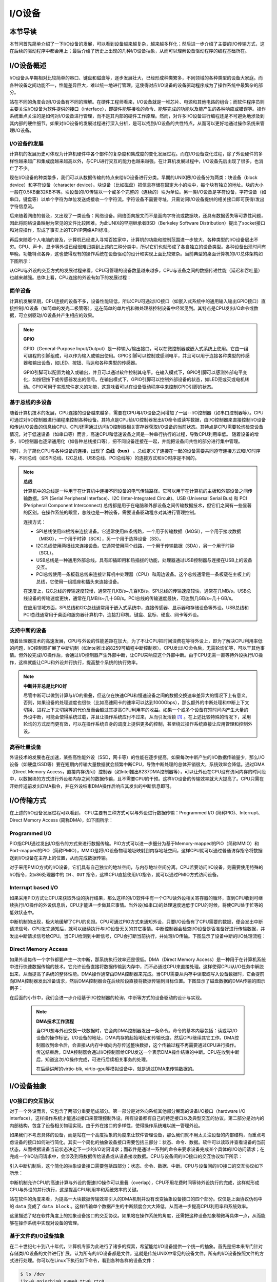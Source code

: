 I/O设备
=========================================

本节导读
-----------------------------------------

本节问首先简单介绍了一下I/O设备的发展，可以看到设备越来越复杂，越来越多样化；然后进一步介绍了主要的I/O传输方式，这在后续的驱动程序中都会用上；最后介绍了历史上出现的几种I/O设备抽象，从而可以理解设备驱动程序的编程基础所在。

I/O设备概述
-----------------------------------------

I/O设备从早期相对比较简单的串口、键盘和磁盘等，逐步发展壮大，已经形成种类繁多，不同领域的各种类型的设备大家庭。而各种设备之间功能不一，性能差异巨大，难以统一地进行管理，这使得对应I/O设备的设备驱动程序成为了操作系统中最繁杂的部分。

站在不同的角度会对I/O设备有不同的理解。在硬件工程师看来，I/O设备就是一堆芯片、电源和其他电路的组合；而软件程序员则主要关注I/O设备为软件提供的接口（interface），即硬件能够接收的命令、能够完成的功能以及能产生的各种响应或错误等。操作系统重点关注的是如何对I/O设备进行管理，而不是其内部的硬件工作原理。然而，对许多I/O设备进行编程还是不可避免地涉及到其内部的硬件细节。如果对I/O设备的发展过程进行深入分析，是可以找到I/O设备的共性特点，从而可以更好地通过操作系统来管理I/O设备。


I/O设备的发展
~~~~~~~~~~~~~~~~~~~~~~~~~~~

计算机的发展历史可体现为计算机硬件中各个部件的复杂度和集成度的变化发展过程。而在I/O设备变化过程，除了外设硬件的多样性越来越广和集成度越来越高以外，与CPU进行交互的能力也越来越强。在计算机发展过程中，I/O设备先后出现了很多，也消亡了不少。

现在I/O设备的种类繁多，我们可以从数据传输的特点来给I/O设备进行分类。早期的UNIX把I/O设备分为两类：块设备（block device）和字符设备（character device）。块设备（比如磁盘）把信息存储在固定大小的块中，每个块有独立的地址。块的大小一般在0.5KB至32KB不等。块设备的I/O传输以一个或多个完整的（连续的）块为单位。另一类I/O设备是字符设备，字符设备（如串口，键盘等）以单个字符为单位发送或接收一个字符流。字符设备不需要寻址，只需访问I/O设备提供的相关接口即可获得/发出字符信息流。

后来随着网络的普及，又出现了一类设备：网络设备。网络面向报文而不是面向字符流或数据块，还具有数据丢失等可靠性问题，因此将网络设备映射为常见的文件比较困难。为此UNIX的早期继承者BSD（Berkeley Software Distribution）提出了socket接口和对应操作，形成了事实上的TCP/IP网络API标准。

再后来随着个人电脑的普及，计算机已经进入寻常百姓家中，计算机的功能和控制范围进一步放大，各种类型的I/O设备层出不穷。GPU、声卡、显卡等外设已经很难归类到上述的三种分类中，所以它们也就形成了各自独立的设备类型。各种设备出现时间有早晚，功能特点各异，这也使得现有的操作系统在设备驱动的设计和实现上面比较繁杂。当前典型的桌面计算机的I/O总体架构如下图所示：


.. image:: io-arch-in-pc.png
   :align: center
   :name: io-arch-in-pc


从CPU与外设的交互方式的发展过程来看，CPU可管理的设备数量越来越多，CPU与设备之间的数据传递性能（延迟和吞吐量）也越来越强。总体上看，CPU连接的外设有如下的发展过程：

**简单设备** 
~~~~~~~~~~~~~~~~~~~~~~~~~~~

计算机发展早期，CPU连接的设备不多，设备性能较低，所以CPU可通过I/O接口（如嵌入式系统中的通用输入输出GPIO接口）直接控制I/O设备（如简单的发光二极管等），这在简单的单片机和微处理器控制设备中经常见到。其特点是CPU发出I/O命令或数据，可立刻驱动I/O设备并产生相应的效果。

.. note::

   **GPIO**

   GPIO（General-Purpose Input/Output）是一种输入/输出接口，可以在微控制器或嵌入式系统上使用。它由一组可编程的引脚组成，可以作为输入或输出使用。GPIO引脚可以控制或感测电平，并且可以用于连接各种类型的传感器和输出设备，如LED、按钮、马达和各种类型的传感器。
   
   GPIO引脚可以配置为输入或输出，并且可以通过软件控制其电平。在输入模式下，GPIO引脚可以感测外部电平变化，如按钮按下或传感器发出的信号。在输出模式下，GPIO引脚可以控制外部设备的状态，如LED亮或灭或电机转动。GPIO可用于实现软件定义的功能，这意味着可以在设备驱动程序中来控制GPIO引脚的状态。


**基于总线的多设备**
~~~~~~~~~~~~~~~~~~~~~~~~~~~

随着计算机技术的发展，CPU连接的设备越来越多，需要在CPU与I/O设备之间增加了一层--I/O控制器（如串口控制器等）。CPU可通过对I/O控制器进行编程来控制各种设备。其特点是CPU给I/O控制器发出I/O命令或读写数据，由I/O控制器来直接控制I/O设备和传达I/O设备的信息给CPU。CPU还需通过访问I/O控制器相关寄存器获取I/O设备的当前状态。其特点是CPU需要轮询检查设备情况，对于低速设备（如串口等）而言，高速CPU和低速设备之间是一种串行执行的过程，导致CPU利用率低。 随着设备的增多，I/O控制器也逐渐通用化（如各种总线接口等），把不同设备连接在一起，并能把设备间共性的部分进行集中管理。

同时，为了简化CPU与各种设备的连接，出现了 **总线（bus）** 。总线定义了连接在一起的设备需要共同遵守连接方式和I/O时序等，不同总线（如SPI总线、I2C总线、USB总线、PCI总线等）的连接方式和I/O时序是不同的。

.. note::

   **总线**

   计算机中的总线是一种用于在计算机中连接不同设备的电气传输路径。它可以用于在计算机的主板和外部设备之间传输数据。SPI (Serial Peripheral Interface)、I2C (Inter-Integrated Circuit)、USB (Universal Serial Bus) 和 PCI (Peripheral Component Interconnect) 总线都是用于在电脑和外部设备之间传输数据技术，但它们之间有一些显著的区别。在操作系统的眼里，总线也是一种设备，需要设备驱动程序对其进行管理控制。
   
   连接方式：
   
   - SPI总线使用四根线来连接设备。它通常使用四条线路，一个用于传输数据（MOSI），一个用于接收数据（MISO），一个用于时钟（SCK），另一个用于选择设备（SS）。
   - I2C总线使用两根线来连接设备。它通常使用两个线路，一个用于传输数据（SDA），另一个用于时钟（SCL）。
   - USB总线是一种通用外部总线，具有即插即用和热插拔的功能，处理器通过USB控制器与连接在USB上的设备交互。
   - PCI总线使用一条板载总线来连接计算机中处理器（CPU）和周边设备。这个总线通常是一条板载在主板上的总线，它使用一组插座和插头来连接设备。

   在速度上，I2C总线的传输速度较慢，通常在几KB/s~几百KB/s。SPI总线的传输速度较快，通常在几MB/s。USB总线设备的传输速度更快，通常在几MB/s~几十GB/s。PCI总线的传输速度最快，可达到几GB/s~几十GB/s。

   在应用领域方面，SPI总线和I2C总线通常用于嵌入式系统中，连接传感器、显示器和存储设备等外设。USB总线和PCI总线通常用于桌面和服务器计算机中，连接打印机、键盘、鼠标、硬盘、网卡等外设。


**支持中断的设备**
~~~~~~~~~~~~~~~~~~~~~~~~~~~

随着处理器技术的高速发展，CPU与外设的性能差距在加大，为了不让CPU把时间浪费在等待外设上，即为了解决CPU利用率低的问题，I/O控制器扩展了中断机制（如Intel推出的8259可编程中断控制器）。CPU发出I/O命令后，无需轮询忙等，可以干其他事情。但外设完成I/O操作后，会通过I/O控制器产生外部中断，让CPU来响应这个外部中断。由于CPU无需一直等待外设执行I/O操作，这样就能让CPU和外设并行执行，提高整个系统的执行效率。

.. note::

    **中断并非总是比PIO好**

    尽管中断可以做到计算与I/O的重叠，但这仅在快速CPU和慢速设备之间的数据交换速率差异大的情况下上有意义。否则，如果设备的处理速度也很快（比如高速网卡的速率可以达到1000Gbps），那么额外的中断处理和中断上下文切换、进程上下文切换等的代价反而会超过其提高CPU利用率的收益。如果一个或多个设备在短时间内产生大量的外设中断，可能会使得系统过载，并且让操作系统应付不过来，从而引发活锁 [#mr96]_ 。在上述比较特殊的情况下，采用轮询的方式反而更有效，可以在操作系统自身的调度上提供更多的控制，甚至绕过操作系统直接让应用管理和控制外设。

**高吞吐量设备**
~~~~~~~~~~~~~~~~~~~~~~~~~~~

外设技术的发展也在加速，某些高性能外设（SSD，网卡等）的性能在逐步提高，如果每次中断产生的I/O数据传输量少，那么I/O设备（如硬盘/SSD等）要在短期内传输大量数据就会频繁中断CPU，导致中断处理的总体开销很大，系统效率会降低。通过DMA（Direct Memory Access，直接内存访问）控制器（如Intel推出8237DMA控制器等），可以让外设在CPU没有访问内存的时间段中，以数据块的方式进行外设和内存之间的数据传输，且不需要CPU的干预。这样I/O设备的传输效率就大大提高了。CPU只需在开始传送前发出DMA指令，并在外设结束DMA操作后响应其发出的中断信息即可。
   

I/O传输方式
--------------------------

在上述的I/O设备发展过程可以看到， CPU主要有三种方式可以与外设进行数据传输：Programmed I/O (简称PIO)、Interrupt、Direct Memory Access (简称DMA)，如下图所示：


.. image:: io-comm-mode.png
   :align: center
   :name: io-comm-mode

Programmed I/O
~~~~~~~~~~~~~~~~~~~~~~~~

PIO指CPU通过发出I/O指令的方式来进行数据传输。PIO方式可以进一步细分为基于Memory-mapped的PIO（简称MMIO）和Port-mapped的PIO（简称PMIO），MMIO是将I/O设备物理地址映射到内存地址空间，这样CPU就可以通过普通访存指令将数据送到I/O设备在主存上的位置，从而完成数据传输。

对于采用PMIO方式的I/O设备，它们具有自己独立的地址空间，与内存地址空间分离。CPU若要访问I/O设备，则需要使用特殊的I/O指令，如x86处理器中的 ``IN`` 、``OUT`` 指令，这样CPU直接使用I/O指令，就可以通过PMIO方式访问设备。

Interrupt based I/O
~~~~~~~~~~~~~~~~~~~~~~~~~~

如果采用PIO方式让CPU来获取外设的执行结果，那么这样的I/O软件中有一个CPU读外设相关寄存器的循环，直到CPU收到可继续执行I/O操作的外设信息后，CPU才能进一步做其它事情。当外设(如串口)的处理速度远低于CPU的时候，将使CPU处于忙等的低效状态中。

中断机制的出现，极大地缓解了CPU的负担。CPU可通过PIO方式来通知外设，只要I/O设备有了CPU需要的数据，便会发出中断请求信号。CPU发完通知后，就可以继续执行与I/O设备无关的其它事情。中断控制器会检查I/O设备是否准备好进行传输数据，并发出中断请求信号给CPU。当CPU检测到中断信号，CPU会打断当前执行，并处理I/O传输。下图显示了设备中断的I/O处理流程：


.. image:: interrupt-steps.png
   :align: center
   :name: interrupt-steps

.. _term-dma-tech:

Direct Memory Access
~~~~~~~~~~~~~~~~~~~~~~~~~~

如果外设每传一个字节都要产生一次中断，那系统执行效率还是很低。DMA（Direct Memory Access）是一种用于在计算机系统中进行快速数据传输的技术。它允许设备直接将数据传输到内存中，而不必通过CPU来直接处理。这样使得CPU从I/O任务中解脱出来，从而提高了系统的整体性能。DMA操作通常由DMA控制器来完成。当CPU需要从内存中读取或写入设备数据时，它会提前向DMA控制器发出准备请求，然后DMA控制器会在后续阶段直接将数据传输到目标位置。下图显示了磁盘数据的DMA传输的图示例子：


.. image:: dma-steps.png
   :align: center
   :name: dma-steps


在后面的小节中，我们会进一步介绍基于I/O控制器的轮询，中断等方式的设备驱动的设计与实现。

 .. note::

    **DMA技术工作流程**

    当CPU想与外设交换一块数据时，它会向DMA控制器发出一条命令。命令的基本内容包括：读或写I/O设备的操作标记，I/O设备的地址，DMA内存的起始地址和传输长度。然后CPU继续其它工作。DMA控制器收到命令后，会直接从内存中或向内存传送整块数据，这个传输过程不再需要通过CPU进行操作。传送结束后，DMA控制器会通过I/O控制器给CPU发送一个表示DMA操作结束的中断。CPU在收到中断后，知道这次I/O操作完成，可进行后续相关事务的处理。

    在后续讲解的virtio-blk, virtio-gpu等模拟设备中，就是通过DMA来传输数据的。


.. I/O设备的分类
.. ~~~~~~~~~~~~~~~~~~~~~~~~~~~



.. CPU与I/O设备之间的交互
.. ------------------------------------------

.. CPU控制与管理I/O设备的手段是通过对I/O控制器发命令或读写特定地址空间来完成的。其处理方式一般有两种，一种是通过特定的I/O指令，如x86中的 ``in`` 和 ``out ``指令，来访问I/O控制器；另外一种是通过内存读写方式，即MMIO(Memory mapping I/O)，把I/O控制器和各种外设的相关寄存器映射到一段特定的内存空间，通过读写这段特定的内存空间来访问I/O控制器。

.. 第一种通过I/O指令访问的地址空间是I/O地址空间，这个访问内存用到的物理地址空间是两个不同的概念，例如，对于32位的Intel 80386处理器而言，其I/O地址空间为64K，而他的内存所在物理地址空间是4G。这两个空间是相互正交的。

.. I/O设备想主动通知CPU则主要是通过中断机制来完成的。比如通过设置时钟外设的相关时长寄存器，可以让时钟在规定的时间间隔到达时，产生一个中断，并通过I/O控制器与CPU之间的连接通知到CPU。这样CPU在执行完一条指令后，就能够发现中断的产生，并对外设进行相应的处理。当然，也I/O设备也可被动地“通知”CPU，即CPU主动轮询I/O设备中与状态相关的寄存器，从而可以了解到I/O设备的工作状态。





I/O设备抽象
-----------------------------------------


I/O接口的交互协议
~~~~~~~~~~~~~~~~~~~~~~~~~~

对于一个外设而言，它包含了两部分重要组成部分。第一部分是对外向系统其他部分展现的设备I/O接口（hardware I/O interface），这样操作系统才能通过接口来管理控制外设。所有设备都有自己的特定接口以及典型交互的协议。第二部分是对内的内部结构，包含了设备相关物理实现。由于外在接口的多样性，使得操作系统难以统一管理外设。

如果我们不考虑具体的设备，而是站在一个高度抽象的角度来让软件管理设备，那么我们就不用太关注设备的内部结构，而重点考虑设备的接口如何进行简化。其实一个简化的抽象设备接口需要包括三部分：状态、命令、数据。软件可以读取并查看设备的当前状态，从而根据设备当前状态决定下一步的I/O访问请求；而软件是通过一系列的命令来要求设备完成某个具体的I/O访问请求；在完成一个I/O访问请求中，会涉及到将数据传给设备或从设备接收数据。CPU与设备间的I/O接口的交互协议如下所示：

.. code-block:: rust
    :linenos:

    while STATUS == BUSY {};   // 等待设备执行完毕
    DATA =  data;              // 把数据传给设备
    COMMAND = command;         // 发命令给设备
    while STATUS == BUSY {};   // 等待设备执行完毕

引入中断机制后，这个简化的抽象设备接口需要包括四部分：状态、命令、数据、中断。CPU与设备间的I/O接口的交互协议如下所示：


.. code-block:: rust
    :linenos:

    DATA =  data;          // 把数据传给设备
    COMMAND = command;     // 发命令给设备
    do_otherwork();        // 做其它事情
    ...                    // I/O设备完成I/O操作，并产生中断
    ...                    // CPU执行被打断以响应中断
    trap_handler();        // 执行中断处理例程中的相关I/O中断处理
    restore_do_otherwork();// 恢复CPU之前被打断的执行
    ...                    // 可继续进行I/O操作
    
中断机制允许CPU的高速计算与外设的慢速I/O操作可以重叠（overlap），CPU不用花费时间等待外设执行的完成，这样就形成CPU与外设的并行执行，这是提高CPU利用率和系统效率的关键。


站在软件的角度来看，为提高一大块数据传输效率引入的DMA机制并没有改变抽象设备接口的四个部分。仅仅是上面协议伪码中的 ``data`` 变成了  ``data block`` 。这样传输单个数据产生的中断频度会大大降低，从而进一步提高CPU利用率和系统效率。



.. 本章设计的串口设备是一种真实存在的I/O设备，有着各种各样的硬件细节需要了解。我们也知道各种I/O设备的种类繁多，差异性很大，使得操作系统难以建立I/O设备抽象，写出了的设备驱动程序也是千差万别，能难象操作系统的其他组成部分那样，把各种I/O设备进行抽象，形成一套统一的接口和功能语义。

这里描述了站在软件角度上的抽象设备接口的交互协议。如果站在操作系统的角度，还需把这种设备抽象稍微再具体一点，从而能够在操作系统中实现对设备的管理。

基于文件的I/O设备抽象
~~~~~~~~~~~~~~~~~~~~~~~~~~~~~

在二十世纪七十到八十年代，计算机专家为此进行了诸多的探索，希望能给I/O设备提供一个统一的抽象。首先是把本来专门针对存储类I/O设备的文件进行扩展，认为所有的I/O设备都是文件，这就是传统UNIX中常见的设备文件。所有的I/O设备按照文件的方式进行处理。你可以在Linux下执行如下命令，看到各种各样的设备文件：

.. code-block:: Shell

   $ ls /dev
   i2c-0 gpiochip0 nvme0 tty0 rtc0 ...


这些设备按照文件的访问接口（即 ``open/close/read/write`` ）来进行处理。但由于各种设备的功能繁多，仅仅靠 ``read/write`` 这样的方式很难有效地与设备交互。于是UNIX的后续设计者提出了一个非常特别的系统调用 ``ioctl`` ，即 ``input/output control`` 的含义。它是一个专用于设备输入输出操作的系统调用，该调用传入一个跟设备有关的请求码，系统调用的功能完全取决于设备驱动程序对请求码的解读和处理。比如，CD-ROM驱动程序可以弹出光驱，于是操作系统就可以设定一个ioctl的请求码来对应这种操作。当应用程序发出带有CD-ROM设备文件描述符和 **弹出光驱** 请求码这两个参数的 ``ioctl`` 系统调用请求后，操作系统中的CD-ROM驱动程序会识别出这个请求码，并进行弹出光驱的I/O操作。

``ioctl`` 这名字第一次出现在Unix第七版中，他在很多类unix系统（比如Linux、Mac OSX等）都有提供，不过不同系统的请求码对应的设备有所不同。Microsoft Windows在Win32 API里提供了相似的函数，叫做DeviceIoControl。

表面上看，基于设备文件的设备管理得到了大部分通用操作系统的支持，且这种 ``ioctl`` 系统调用很灵活，但它的问题是太灵活了，请求码的定义无规律可循，文件的接口太面向用户应用，并没有挖掘出操作系统在进行I/O设备处理过程中的共性特征。所以文件这个抽象还不足覆盖到操作系统对设备进行管理的整个执行过程中。


基于流的I/O设备抽象
~~~~~~~~~~~~~~~~~~~~~~~~~~~~~

在二十世纪八十到九十年代的UNIX操作系统的发展过程中，出现了网络等更加复杂的设备，也随之出现了 ``流 stream`` 这样的面向I/O设备管理的抽象。Dennis M. Ritchie在1984年写了一个技术报告“A Stream Input-Output System”，详细介绍了基于流的I/O设备的抽象设计。现在看起来，是希望把UNIX中的管道（pipe）机制拓展到内核的设备驱动中。

流是用户进程和设备或伪设备之间的全双工连接。它由几个线性连接的处理模块（module）组成，类似于一个shell程序中的管道（pipe），用于数据双向流动。流中的模块通过向邻居模块传递消息来进行通信。除了一些用于流量控制的常规变量，模块不需要访问其邻居模块的其他数据。此外，一个模块只为每个邻居提供一个入口点，即一个接受消息的例程。

.. image:: stream.png
   :align: center
   :name: stream

在最接近进程的流的末端是一组例程，它们为操作系统的其余部分提供接口。用户进程的写操作请求和输入/输出控制请求被转换成发送到流的消息，而读请求将从流中获取数据并将其传递给用户进程。流的另一端是设备驱动程序模块。对字符或网络传输而言，从用户进程以流的方式传递数据将被发送到设备；设备检测到的字符、网络包和状态转换被合成为消息，并被发送到流向用户进程的流中。整个过程会经过多个中间模块，这些模块会以各种方式处理或过滤消息。

在具体实现上，当设备打开时，流中的两个末端管理的内核模块自动连接；中间模块是根据用户程序的请求动态附加的。为了能够方便动态地插入不同的流处理模块，这些中间模块的读写接口遵从相同的语义约束并互相兼容。

每个流处理模块由一对队列（queue）组成，每个方向一个队列。队列不仅包括数据队列本身，还包括两个例程和一些状态信息。一个是put例程，它由邻居模块调用以将消息放入数据队列中。另一个是服务（service）例程，被安排在有工作要做的时候执行。状态信息包括指向下游下一个队列的指针、各种标志以及指向队列实例化所需的附加状态信息的指针。


.. image:: stream-queue.png
   :align: center
   :name: stream-queue

虽然基于流的I/O设备抽象看起来很不错，但并没有在其它操作系统中推广开来。其中的一个原因是UNIX在当时还是一个曲高和寡的高端软件系统，运行在高端的工作站和服务器上，支持的外设有限。而Windows这样的操作系统与Intel的x86形成了wintel联盟，在个人计算机市场被广泛使用，并带动了而多媒体，GUI等相关外设的广泛发展，Windows操作系统并没有采用流的I/O设备抽象，而是针对每类设备定义了一套Device Driver API接口，提交给外设厂商，让外设厂商写好相关的驱动程序，并加入到Windows操作系统中。这种相对实用的做法再加上微软的号召力让各种外设得到了Windows操作系统的支持，但也埋下了标准不统一，容易包含bug的隐患。


基于virtio的I/O设备抽象
~~~~~~~~~~~~~~~~~~~~~~~~~~~~~~~~~~~~~~~~

到了二十一世纪，对于操作系统如何有效管理I/O设备的相关探索还在继续，但环境已经有所变化。随着互联网和云计算的兴起，在数据中心的物理服务器上通过虚拟机技术（Virtual Machine Monitor， Hypervisor等），运行多个虚拟机（Virtual Machine），并在虚拟机中运行guest操作系统的模式成为一种主流。但当时存在多种虚拟机技术，如Xen、VMware、KVM等，要支持虚拟化x86、Power等不同的处理器和各种具体的外设，并都要求让以Linux为代表的guest OS能在其上高效的运行。这对于虚拟机和操作系统来说，实在是太繁琐和困难了。

IBM资深工程师 Rusty Russell 在开发Lguest（Linux 内核中的的一个hypervisor（一种高效的虚拟计算机的系统软件）)时，深感写模拟计算机中的高效虚拟I/O设备的困难，且编写I/O设备的驱动程序繁杂且很难形成一种统一的表示。于是他经过仔细琢磨，提出了一组通用I/O设备的抽象 -- virtio规范。虚拟机（VMM或Hypervisor）提供virtio设备的实现，virtio设备有着统一的virtio接口，guest操作系统只要能够实现这些通用的接口，就可以管理和控制各种virtio设备。而虚拟机与guest操作系统的virtio设备驱动程序间的通道是基于共享内存的异步访问方式来实现的，效率很高。虚拟机会进一步把相关的virtio设备的I/O操作转换成物理机上的物理外设的I/O操作。这就完成了整个I/O处理过程。

由于virtio设备的设计，使得虚拟机不用模拟真实的外设，从而可以设计一种统一和高效的I/O操作规范来让guest操作系统处理各种I/O操作。这种I/O操作规范其实就形成了基于virtio的I/O设备抽象，并逐渐形成了事实上的虚拟I/O设备的标准。

外部设备为CPU提供存储、网络等多种服务，是计算机系统中除运算功能之外最为重要的功能载体。CPU与外设之间通过某种协议传递命令和执行结果；virtio协议最初是为虚拟机外设而设计的IO协议，但是随着应用范围逐步扩展到物理机外设，virtio协议正朝着更适合物理机使用的方向而演进。

.. image:: virtio-simple-arch.png
   :align: center
   :name: virtio-simple-arch

由于virtio具有相对的通用性和代表性，本章将进一步分析virtio规范，以及针对多种virtio设备的设备驱动程序，从而对设备驱动程序和操作系统其他部分的关系有一个更全面的了解。

.. note::

   Rusty Russell工程师在2008年在“ACM SIGOPS Operating Systems Review”期刊上发表了一篇论文“virtio: towards a de-facto standard for virtual I/O devices”，提出了给虚拟环境（Virtual Machine）中的操作系统提供一套统一的设备抽象，这样操作系统针对每类设备只需写一种驱动程序就可以了，这极大降低了系统虚拟机（Virtual Machine Monitor）和Hypervisor，以及运行在它们提供的虚拟环境中的操作系统的开发成本，且可以显著提高I/O的执行效率。目前virtio已经有相应的规范，最新的virtio spec版本是v1.1。


I/O执行模型
--------------------

从用户进程的角度看，用户进程是通过I/O相关的系统调用（简称I/O系统调用）来进行I/O操作的。在UNIX环境中，I/O系统调用有多种不同类型的执行模型。根据Richard Stevens的经典书籍“UNIX Network Programming Volume 1: The Sockets Networking ”的6.2节“I/O Models ”的介绍，大致可以分为五种I/O执行模型(I/O Execution Model，简称IO Model, IO模型)：

- blocking IO
- nonblocking IO
- IO multiplexing
- signal driven IO
- asynchronous IO

当一个用户进程发出一个 ``read`` I/O系统调用时，主要经历两个阶段：

1. 等待数据准备好 (Waiting for the data to be ready)
2. 把数据从内核拷贝到用户进程中(Copying the data from the kernel to the process)

上述五种IO模型在这两个阶段有不同的处理方式。需要注意，阻塞与非阻塞关注的是进程的执行状态：

- 阻塞：进程执行系统调用后会被阻塞
- 非阻塞：进程执行系统调用后不会被阻塞

同步和异步关注的是消息通信机制：

- 同步：用户进程与操作系统（设备驱动）之间的操作是经过双方协调的，步调一致的
- 异步：用户进程与操作系统（设备驱动）之间并不需要协调，都可以随意进行各自的操作

..

阻塞IO（blocking IO）
~~~~~~~~~~~~~~~~~~~~~~~~~~~~~~~~~~~~

基于阻塞IO模型的文件读系统调用 -- ``read`` 的执行过程如下图所示：


.. image:: ../../os-lectures/lec13/figs/io-block.png
   :align: center
   :name: io-block

从上图可以看出执行过程包含如下步骤：

1. 用户进程发出 ``read`` 系统调用；
2. 内核发现所需数据没在I/O缓冲区中，需要向磁盘驱动程序发出I/O操作，并让用户进程处于阻塞状态；
3. 磁盘驱动程序把数据从磁盘传到I/O缓冲区后，通知内核（一般通过中断机制），内核会把数据从I/O缓冲区拷贝到用户进程的buffer中，并唤醒用户进程（即用户进程处于就绪态）；
4. 内核从内核态返回到用户态的进程，此时 ``read`` 系统调用完成。


所以阻塞IO（blocking IO）的特点就是用户进程在I/O执行的两个阶段（等待数据和拷贝数据两个阶段）都是阻塞的。

当然，如果正好用户进程所需数据位于内存中，那么内核会把数据从I/O缓冲区拷贝到用户进程的buffer中，并从内核态返回到用户态的进程， ``read`` 系统调用完成。这个由于I/O缓冲带了的优化结果不会让用户进程处于阻塞状态。


非阻塞IO（non-blocking IO）
~~~~~~~~~~~~~~~~~~~~~~~~~~~~~~~~~~~~~~~

基于非阻塞IO模型的文件读系统调用 -- ``read`` 的执行过程如下图所示：


.. image:: ../../os-lectures/lec13/figs/io-nonblock.png
   :align: center
   :name: io-nonblock

从上图可以看出执行过程包含如下步骤：

1. 用户进程发出 ``read`` 系统调用；
2. 内核发现所需数据没在I/O缓冲区中，需要向磁盘驱动程序发出I/O操作，并不会让用户进程处于阻塞状态，而是立刻返回一个error；
3. 用户进程判断结果是一个error时，它就知道数据还没有准备好，于是它可以再次发送read操作（这一步操作可以重复多次）；
4. 磁盘驱动程序把数据从磁盘传到I/O缓冲区后，通知内核（一般通过中断机制），内核在收到通知且再次收到了用户进程的system call后，会马上把数据从I/O缓冲区拷贝到用户进程的buffer中；
5. 内核从内核态返回到用户态的进程，此时 ``read`` 系统调用完成。

所以，在非阻塞式IO的特点是用户进程不会被内核阻塞，而是需要用户进程不断的主动询问内核所需数据准备好了没有。非阻塞系统调用相比于阻塞系统调用的的差异在于在被调用之后会立即返回。

使用系统调用 ``fcntl( fd, F_SETFL, O_NONBLOCK )`` 可以将对某文件句柄 ``fd`` 进行的读写访问设为非阻塞IO模型的读写访问。


多路复用IO（IO multiplexing）
~~~~~~~~~~~~~~~~~~~~~~~~~~~~~~~~~~~~~~~~~~~~

IO multiplexing对应的I/O系统调用是 ``select`` 和 ``epoll`` 等，也称这种IO方式为事件驱动IO(event driven IO)。 ``select`` 和 ``epoll`` 的优势在于，采用单进程方式就可以同时处理多个文件或网络连接的I/O操作。其基本工作机制就是通过 ``select`` 或 ``epoll`` 系统调用来不断的轮询用户进程关注的所有文件句柄或socket，当某个文件句柄或socket有数据到达了，``select`` 或 ``epoll`` 系统调用就会返回到用户进程，用户进程再调用 ``read`` 系统调用，让内核将数据从内核的I/O缓冲区拷贝到用户进程的buffer中。

在多路复用IO模型中，对于用户进程关注的每一个文件句柄或socket，一般都设置成为non-blocking，只是用户进程是被 ``select`` 或 ``epoll`` 系统调用阻塞住了。``select/epoll`` 的优势并不会导致单个文件或socket的I/O访问性能更好，而是在有很多个文件或socket的I/O访问情况下，其总体效率会高。

基于多路复用IO模型的文件读的执行过程如下图所示：


.. image:: ../../os-lectures/lec13/figs/io-multiplex.png
   :align: center
   :name: io-multiplex


信号驱动IO（signal driven I/O）
~~~~~~~~~~~~~~~~~~~~~~~~~~~~~~~~~~~~~~~~~~

当进程发出一个 ``read`` 系统调用时，会向内核注册一个信号处理函数，然后系统调用返回。进程不会被阻塞，而是继续执行。当内核中的IO数据就绪时，会发送一个信号给进程，进程便在信号处理函数中调用IO读取数据。此模型的特点是，采用了回调机制，这样开发和调试应用的难度加大。

基于信号驱动IO模型的文件读的执行过程如下图所示：


.. image:: ../../os-lectures/lec13/figs/io-signal.png
   :align: center
   :name: io-signal


异步IO（Asynchronous I/O）
~~~~~~~~~~~~~~~~~~~~~~~~~~~~~~~~~~~~~~~~~~~~~~~~

用户进程发起 ``async_read`` 异步系统调用之后，立刻就可以开始去做其它的事。而另一方面，从内核的角度看，当它收到一个 ``async_read`` 异步系统调用之后，首先它会立刻返回，所以不会对用户进程产生任何阻塞情况。然后，kernel会等待数据准备完成，然后将数据拷贝到用户内存，当这一切都完成之后，kernel会通知用户进程，告诉它read操作完成了。

基于异步IO模型的文件读的执行过程如下图所示：


.. image:: ../../os-lectures/lec13/figs/io-async.png
   :align: center
   :name: io-async

.. note::

   **Linux异步IO的历史** 

   2003年，Suparna Bhattacharya提出了Async I/O在Linux kernel的设计方案，里面谈到了用Full async state machine模型来避免阻塞，把一系列的阻塞点用状态机来驱动，把用户态的buffer映射到内核来驱动，这个模型被应用到Linux kernel 2.4中。在出现io_uring 之前，虽然还出现了一系列的异步IO的探索（syslet、LCA、FSAIO、AIO-epoll等），但性能一般，实现和使用复杂，应该说Linux没有提供完善的异步IO(网络IO、磁盘IO)机制。io_uring 是由 Jens Axboe提供的异步 I/O 接口，io_uring围绕高效进行设计，采用一对共享内存ringbuffer用于应用和内核间通信，避免内存拷贝和系统调用。io_uring的实现于 2019 年 5 月合并到了 Linux kernel 5.1 中，现在已经在多个项目中被使用。


五种IO执行模型对比
~~~~~~~~~~~~~~~~~~~~~~~~~~~~~~~

这里总结一下阻塞IO、非阻塞IO、同步IO、异步IO的特点：

- 阻塞IO：在用户进程发出IO系统调用后，进程会等待该IO操作完成，而使得进程的其他操作无法执行。
- 非阻塞IO：在用户进程发出IO系统调用后，如果数据没准备好，该IO操作会立即返回，之后进程可以进行其他操作；如果数据准备好了，用户进程会通过系统调用完成数据拷贝并接着进行数据处理。
- 同步IO：导致请求进程阻塞/等待，直到I/O操作完成。
- 异步IO：不会导致请求进程阻塞。

从上述分析可以得知，阻塞和非阻塞的区别在于内核数据还没准备好时，用户进程是否会阻塞（第一阶段是否阻塞）；同步与异步的区别在于当数据从内核copy到用户空间时，用户进程是否会阻塞/参与（第二阶段是否阻塞）。

所以前述的阻塞IO（blocking IO），非阻塞IO（non-blocking IO），多路复用IO（IO multiplexing），信号驱动IO都属于同步IO（synchronous IO）。这四种模型都有一个共同点：在第二阶段阻塞/参与，也就是在真正IO操作 ``read`` 的时候需要用户进程参与，因此以上四种模型均称为同步IO模型。

有人可能会说，执行非阻塞IO系统调用的用户进程并没有被阻塞。其实这里定义中所指的 **IO操作** 是指实际的 **IO操作** 。比如，非阻塞IO在执行 ``read`` 系统调用的时候，如果内核中的IO数据没有准备好，这时候不会block进程。但是当内核中的IO数据准备好且收到用户进程发出的 ``read`` 系统调用时（处于第二阶段）， 内核中的 ``read`` 系统调用的实现会将数据从kernel拷贝到用户内存中，这个时候进程是可以被阻塞的。

而异步IO则不一样，当用户进程发起IO操作之后，就直接返回做其它事情去了，直到内核发送一个通知，告诉用户进程说IO完成。在这整个过程中，用户进程完全没有被阻塞。


.. [#mr96] Jeffrey Mogul and K. K. Ramakrishnan, Eliminating Receive Livelock in an Interrupt-driven Kernel, USENIX ATC 1996, San Diego, CA, January 1996
